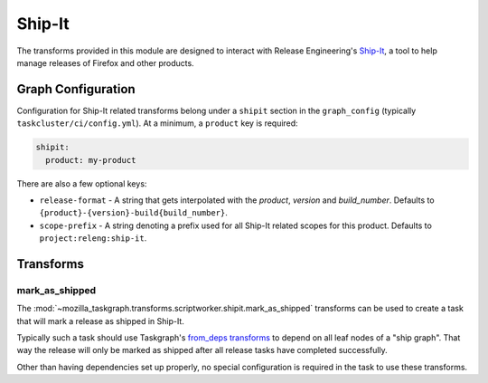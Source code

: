 Ship-It
=======

The transforms provided in this module are designed to interact with Release
Engineering's `Ship-It`_, a tool to help manage releases of Firefox and other
products.

Graph Configuration
-------------------

Configuration for Ship-It related transforms belong under a ``shipit`` section
in the ``graph_config`` (typically ``taskcluster/ci/config.yml``). At a minimum,
a ``product`` key is required:

.. code-block:: yaml

   shipit:
     product: my-product

There are also a few optional keys:

* ``release-format`` - A string that gets interpolated with the `product`,
  `version` and `build_number`. Defaults to
  ``{product}-{version}-build{build_number}``.
* ``scope-prefix`` - A string denoting a prefix used for all Ship-It related
  scopes for this product. Defaults to ``project:releng:ship-it``.

Transforms
----------

mark_as_shipped
~~~~~~~~~~~~~~~

The :mod:`~mozilla_taskgraph.transforms.scriptworker.shipit.mark_as_shipped`
transforms can be used to create a task that will mark a release as shipped in
Ship-It.

Typically such a task should use Taskgraph's `from_deps transforms`_ to depend
on all leaf nodes of a "ship graph". That way the release will only be marked
as shipped after all release tasks have completed successfully.

Other than having dependencies set up properly, no special configuration is
required in the task to use these transforms.

.. _Ship-It: https://github.com/mozilla-releng/shipit
.. _from_deps transforms: https://taskcluster-taskgraph.readthedocs.io/en/latest/reference/transforms/from_deps.html
